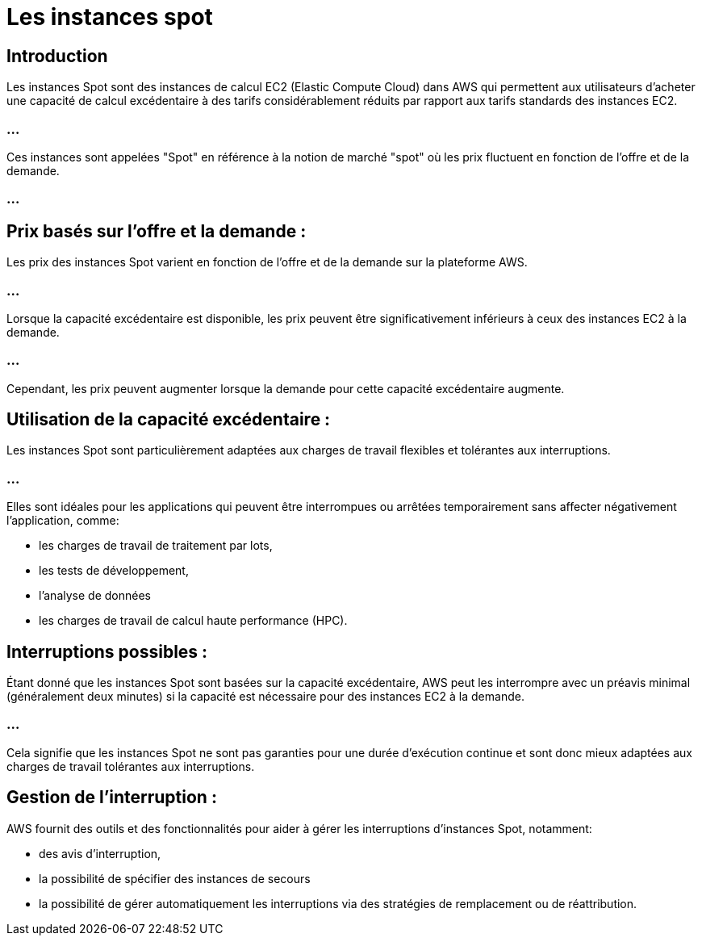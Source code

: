 = Les instances spot 

== Introduction

Les instances Spot sont des instances de calcul EC2 (Elastic Compute Cloud) dans AWS qui permettent aux utilisateurs d'acheter une capacité de calcul excédentaire à des tarifs considérablement réduits par rapport aux tarifs standards des instances EC2. 

=== ...

Ces instances sont appelées "Spot" en référence à la notion de marché "spot" où les prix fluctuent en fonction de l'offre et de la demande.

=== ...

== Prix basés sur l'offre et la demande :

Les prix des instances Spot varient en fonction de l'offre et de la demande sur la plateforme AWS. 

=== ...

Lorsque la capacité excédentaire est disponible, les prix peuvent être significativement inférieurs à ceux des instances EC2 à la demande. 

=== ...

Cependant, les prix peuvent augmenter lorsque la demande pour cette capacité excédentaire augmente.

== Utilisation de la capacité excédentaire :

Les instances Spot sont particulièrement adaptées aux charges de travail flexibles et tolérantes aux interruptions. 

=== ...

Elles sont idéales pour les applications qui peuvent être interrompues ou arrêtées temporairement sans affecter négativement l'application, comme:
[%step]
* les charges de travail de traitement par lots, 
* les tests de développement, 
* l'analyse de données
* les charges de travail de calcul haute performance (HPC).

== Interruptions possibles :

Étant donné que les instances Spot sont basées sur la capacité excédentaire, AWS peut les interrompre avec un préavis minimal (généralement deux minutes) si la capacité est nécessaire pour des instances EC2 à la demande. 

=== ...

Cela signifie que les instances Spot ne sont pas garanties pour une durée d'exécution continue et sont donc mieux adaptées aux charges de travail tolérantes aux interruptions.

== Gestion de l'interruption :


AWS fournit des outils et des fonctionnalités pour aider à gérer les interruptions d'instances Spot, notamment:
[%step]
* des avis d'interruption, 
* la possibilité de spécifier des instances de secours
* la possibilité de gérer automatiquement les interruptions via des stratégies de remplacement ou de réattribution.


